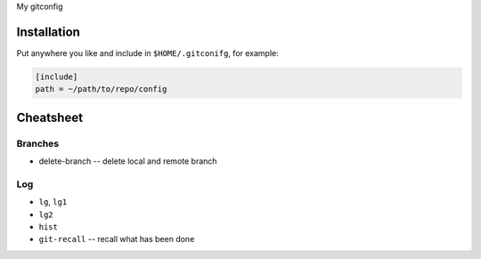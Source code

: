 My gitconfig

Installation
============

Put anywhere you like and include in ``$HOME/.gitconifg``, for example:

.. code-block::

   [include]
   path = ~/path/to/repo/config


Cheatsheet
==========

Branches
--------

* delete-branch -- delete local and remote branch

Log
---

* ``lg``, ``lg1``
* ``lg2``
* ``hist``
* ``git-recall`` -- recall what has been done
